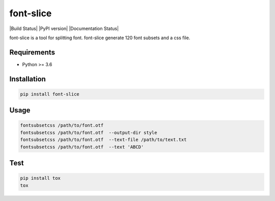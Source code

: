 font-slice
=================================

|Build Status| |PyPI version| |Documentation Status|

font-slice is a tool for splitting font. font-slice generate 120 font subsets and a css file.

Requirements
------------

-  Python >= 3.6

Installation
------------

.. code:: sh

    pip install font-slice

Usage
------------

.. code:: sh

    fontsubsetcss /path/to/font.otf
    fontsubsetcss /path/to/font.otf  --output-dir style
    fontsubsetcss /path/to/font.otf  --text-file /path/to/text.txt
    fontsubsetcss /path/to/font.otf  --text 'ABCD'

Test
------------

.. code:: sh

    pip install tox
    tox
